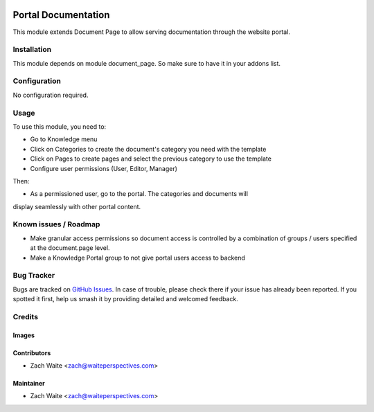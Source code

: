 .. image:: https://img.shields.io/badge/licence-AGPL--3-blue.svg
   :target: http://www.gnu.org/licenses/agpl-3.0-standalone.html
   :alt: License: AGPL-3

=====================
Portal Documentation
=====================

This module extends Document Page to allow serving documentation through the
website portal.

Installation
============

This module depends on module document_page. So make sure to have it in your addons list.

Configuration
=============

No configuration required.

Usage
=====

To use this module, you need to:

* Go to Knowledge menu
* Click on Categories to create the document's category you need with the template
* Click on Pages to create pages and select the previous category to use the template
* Configure user permissions (User, Editor, Manager)

Then: 

* As a permissioned user, go to the portal. The categories and documents will
display seamlessly with other portal content.


Known issues / Roadmap
======================

* Make granular access permissions so document access is controlled by a combination of groups / users specified at the document.page level.
* Make a Knowledge Portal group to not give portal users access to backend

Bug Tracker
===========

Bugs are tracked on `GitHub Issues <https://github.com/zachwaite/website_documenation/issues>`_.
In case of trouble, please check there if your issue has already been reported.
If you spotted it first, help us smash it by providing detailed and welcomed feedback.

Credits
=======

Images
------

Contributors
------------

* Zach Waite <zach@waiteperspectives.com>

Maintainer
----------

* Zach Waite <zach@waiteperspectives.com>

